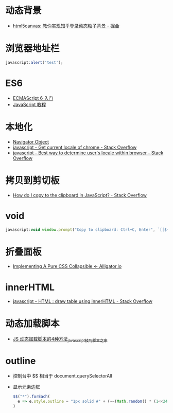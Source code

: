 * 动态背景
  + [[https://juejin.im/post/5926ea2b0ce463006bfce337][html5canvas: 教你实现知乎登录动态粒子背景 - 掘金]]

* 浏览器地址栏
  #+BEGIN_SRC javascript
    javascript:alert('test');
  #+END_SRC

* ES6
  + [[http://es6.ruanyifeng.com/][ECMAScript 6 入门]]
  + [[https://wangdoc.com/javascript/index.html][JavaScript 教程]]

* 本地化
  + [[https://www.w3schools.com/jsref/obj_navigator.asp][Navigator Object]]
  + [[https://stackoverflow.com/questions/25606730/get-current-locale-of-chrome/42070353][javascript - Get current locale of chrome - Stack Overflow]]
  + [[https://stackoverflow.com/questions/673905/best-way-to-determine-users-locale-within-browser][javascript - Best way to determine user's locale within browser - Stack Overflow]]

* 拷贝到剪切板
  + [[https://stackoverflow.com/questions/400212/how-do-i-copy-to-the-clipboard-in-javascript][How do I copy to the clipboard in JavaScript? - Stack Overflow]]

* void
  #+BEGIN_SRC javascript
    javascript:void window.prompt("Copy to clipboard: Ctrl+C, Enter", `[[${window.location.href}][${document.title}]]`)
  #+END_SRC

* 折叠面板
  + [[https://alligator.io/css/collapsible/][Implementing A Pure CSS Collapsible ← Alligator.io]]

* innerHTML
  + [[https://stackoverflow.com/questions/13775519/html-draw-table-using-innerhtml][javascript - HTML : draw table using innerHTML - Stack Overflow]]

* 动态加载脚本
  + [[https://www.jb51.net/article/17992.htm][JS 动态加载脚本的4种方法_javascript技巧_脚本之家]]

* outline
  + 控制台中 $$ 相当于 document.querySelectorAll
  + 显示元素边框
    #+BEGIN_SRC js
      $$("*").forEach(
        e => e.style.outline = "1px solid #" + (~~(Math.random() * (1<<24))).toString(16)
      )
    #+END_SRC
